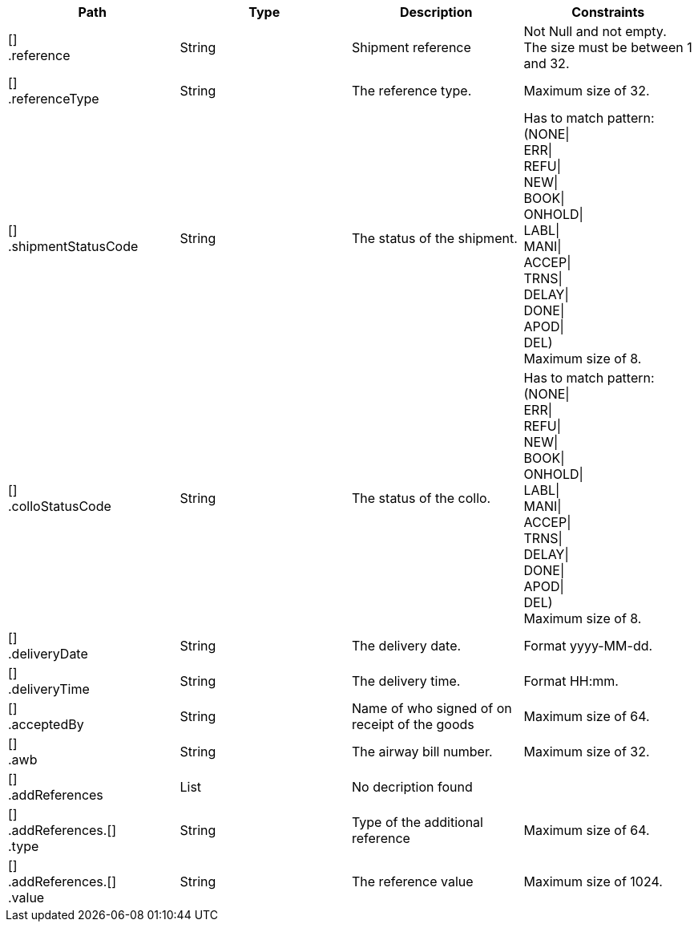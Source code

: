 |===
|Path|Type|Description|Constraints

|[] +
.reference
|String
|Shipment reference
|Not Null and not empty. +
 The size must be between 1 and 32. +


|[] +
.referenceType
|String
|The reference type.
|Maximum size of 32. +


|[] +
.shipmentStatusCode
|String
|The status of the shipment.
|Has to match pattern: (NONE\| +
ERR\| +
REFU\| +
NEW\| +
BOOK\| +
ONHOLD\| +
LABL\| +
MANI\| +
ACCEP\| +
TRNS\| +
DELAY\| +
DONE\| +
APOD\| +
DEL) +
 Maximum size of 8. +


|[] +
.colloStatusCode
|String
|The status of the collo.
|Has to match pattern: (NONE\| +
ERR\| +
REFU\| +
NEW\| +
BOOK\| +
ONHOLD\| +
LABL\| +
MANI\| +
ACCEP\| +
TRNS\| +
DELAY\| +
DONE\| +
APOD\| +
DEL) +
 Maximum size of 8. +


|[] +
.deliveryDate
|String
|The delivery date.
|Format yyyy-MM-dd. +


|[] +
.deliveryTime
|String
|The delivery time.
|Format HH:mm. +


|[] +
.acceptedBy
|String
|Name of who signed of on receipt of the goods
|Maximum size of 64. +


|[] +
.awb
|String
|The airway bill number.
|Maximum size of 32. +


|[] +
.addReferences
|List
|No decription found
|

|[] +
.addReferences.[] +
.type
|String
|Type of the additional reference
|Maximum size of 64. +


|[] +
.addReferences.[] +
.value
|String
|The reference value
|Maximum size of 1024. +


|===